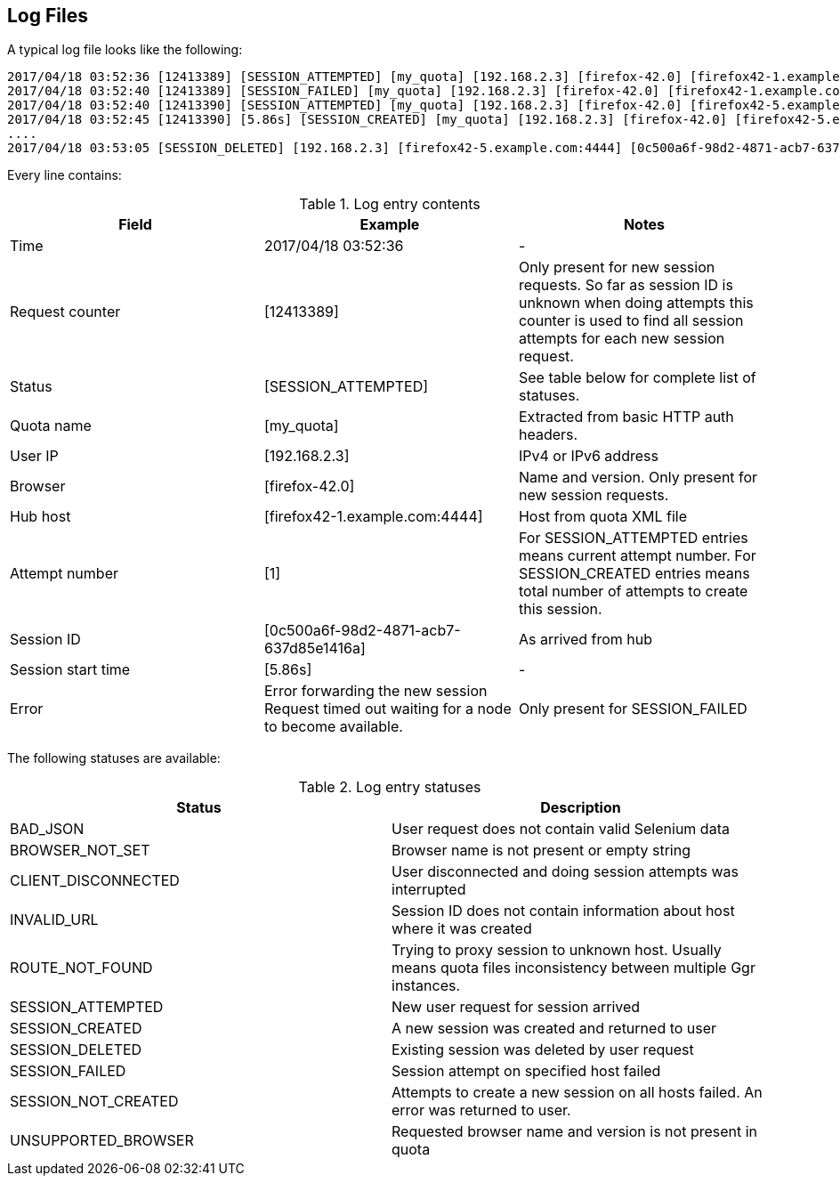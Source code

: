 == Log Files
A typical log file looks like the following:
```
2017/04/18 03:52:36 [12413389] [SESSION_ATTEMPTED] [my_quota] [192.168.2.3] [firefox-42.0] [firefox42-1.example.com:4444] [1]
2017/04/18 03:52:40 [12413389] [SESSION_FAILED] [my_quota] [192.168.2.3] [firefox-42.0] [firefox42-1.example.com:4444] Error forwarding the new session Request timed out waiting for a node to become available.
2017/04/18 03:52:40 [12413390] [SESSION_ATTEMPTED] [my_quota] [192.168.2.3] [firefox-42.0] [firefox42-5.example.com:4444] [2]
2017/04/18 03:52:45 [12413390] [5.86s] [SESSION_CREATED] [my_quota] [192.168.2.3] [firefox-42.0] [firefox42-5.example.com:4444] [0c500a6f-98d2-4871-acb7-637d85e1416a] [2]
....
2017/04/18 03:53:05 [SESSION_DELETED] [192.168.2.3] [firefox42-5.example.com:4444] [0c500a6f-98d2-4871-acb7-637d85e1416a]
```
Every line contains:

.Log entry contents
|===
| Field | Example | Notes 
 
| Time | 2017/04/18 03:52:36 | - 
| Request counter | [12413389] | Only present for new session requests. So far as session ID is unknown when doing attempts this counter is used to find all session attempts for each new session request. 
| Status | [SESSION_ATTEMPTED] | See table below for complete list of statuses. 
| Quota name | [my_quota] | Extracted from basic HTTP auth headers. 
| User IP | [192.168.2.3] | IPv4 or IPv6 address 
| Browser | [firefox-42.0] | Name and version. Only present for new session requests. 
| Hub host | [firefox42-1.example.com:4444] | Host from quota XML file 
| Attempt number | [1] | For SESSION_ATTEMPTED entries means current attempt number. For SESSION_CREATED entries means total number of attempts to create this session. 
| Session ID | [0c500a6f-98d2-4871-acb7-637d85e1416a] | As arrived from hub 
| Session start time | [5.86s] | - 
| Error | Error forwarding the new session Request timed out waiting for a node to become available. | Only present for SESSION_FAILED
|===

The following statuses are available:

.Log entry statuses
|===
| Status | Description 
 
| BAD_JSON | User request does not contain valid Selenium data 
| BROWSER_NOT_SET | Browser name is not present or empty string 
| CLIENT_DISCONNECTED | User disconnected and doing session attempts was interrupted 
| INVALID_URL | Session ID does not contain information about host where it was created 
| ROUTE_NOT_FOUND | Trying to proxy session to unknown host. Usually means quota files inconsistency between multiple Ggr instances. 
| SESSION_ATTEMPTED | New user request for session arrived 
| SESSION_CREATED | A new session was created and returned to user 
| SESSION_DELETED | Existing session was deleted by user request 
| SESSION_FAILED | Session attempt on specified host failed 
| SESSION_NOT_CREATED | Attempts to create a new session on all hosts failed. An error was returned to user. 
| UNSUPPORTED_BROWSER | Requested browser name and version is not present in quota 
|===